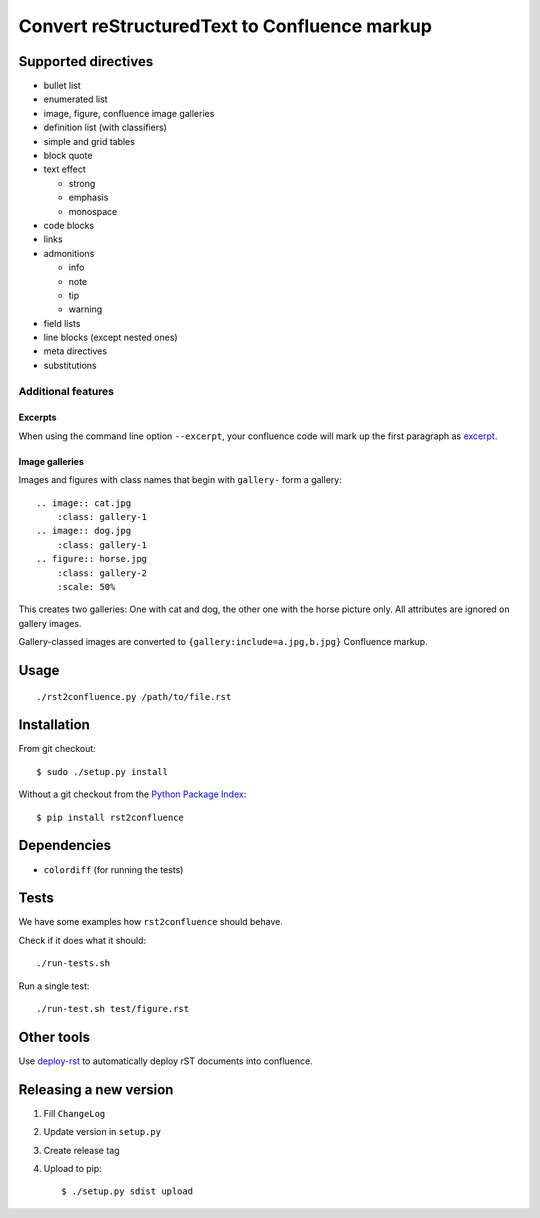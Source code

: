 *********************************************
Convert reStructuredText to Confluence markup
*********************************************
.. image:: https://travis-ci.org/netresearch/rst2confluence.svg?branch=master
    :target: https://travis-ci.org/netresearch/rst2confluence

====================
Supported directives
====================

- bullet list
- enumerated list
- image, figure, confluence image galleries
- definition list (with classifiers)
- simple and grid tables
- block quote
- text effect

  - strong
  - emphasis
  - monospace
- code blocks
- links
- admonitions

  - info
  - note
  - tip
  - warning
- field lists
- line blocks (except nested ones)
- meta directives
- substitutions


Additional features
===================

Excerpts
--------
When using the command line option ``--excerpt``, your
confluence code will mark up the first paragraph as excerpt__.

__ https://confluence.atlassian.com/doc/excerpt-macro-148062.html


Image galleries
---------------
Images and figures with class names that begin with
``gallery-`` form a gallery::

   .. image:: cat.jpg
       :class: gallery-1
   .. image:: dog.jpg
       :class: gallery-1
   .. figure:: horse.jpg
       :class: gallery-2
       :scale: 50%

This creates two galleries: One with cat and dog, the other one with
the horse picture only.
All attributes are ignored on gallery images.

Gallery-classed images are converted to ``{gallery:include=a.jpg,b.jpg}``
Confluence markup.

=====
Usage
=====
::

    ./rst2confluence.py /path/to/file.rst


============
Installation
============
From git checkout::

    $ sudo ./setup.py install

Without a git checkout from the `Python Package Index`__::

    $ pip install rst2confluence

__ https://pypi.python.org/pypi/rst2confluence


============
Dependencies
============
- ``colordiff`` (for running the tests)

=====
Tests
=====
We have some examples how ``rst2confluence`` should behave.

Check if it does what it should::

    ./run-tests.sh

Run a single test::

    ./run-test.sh test/figure.rst


===========
Other tools
===========
Use deploy-rst__ to automatically deploy rST documents into confluence.


__ https://github.com/netresearch/deploy-rst


=======================
Releasing a new version
=======================

1. Fill ``ChangeLog``
2. Update version in ``setup.py``
3. Create release tag
4. Upload to pip::

     $ ./setup.py sdist upload
